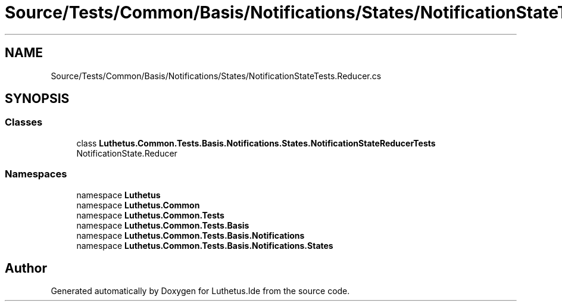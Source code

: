 .TH "Source/Tests/Common/Basis/Notifications/States/NotificationStateTests.Reducer.cs" 3 "Version 1.0.0" "Luthetus.Ide" \" -*- nroff -*-
.ad l
.nh
.SH NAME
Source/Tests/Common/Basis/Notifications/States/NotificationStateTests.Reducer.cs
.SH SYNOPSIS
.br
.PP
.SS "Classes"

.in +1c
.ti -1c
.RI "class \fBLuthetus\&.Common\&.Tests\&.Basis\&.Notifications\&.States\&.NotificationStateReducerTests\fP"
.br
.RI "NotificationState\&.Reducer "
.in -1c
.SS "Namespaces"

.in +1c
.ti -1c
.RI "namespace \fBLuthetus\fP"
.br
.ti -1c
.RI "namespace \fBLuthetus\&.Common\fP"
.br
.ti -1c
.RI "namespace \fBLuthetus\&.Common\&.Tests\fP"
.br
.ti -1c
.RI "namespace \fBLuthetus\&.Common\&.Tests\&.Basis\fP"
.br
.ti -1c
.RI "namespace \fBLuthetus\&.Common\&.Tests\&.Basis\&.Notifications\fP"
.br
.ti -1c
.RI "namespace \fBLuthetus\&.Common\&.Tests\&.Basis\&.Notifications\&.States\fP"
.br
.in -1c
.SH "Author"
.PP 
Generated automatically by Doxygen for Luthetus\&.Ide from the source code\&.
